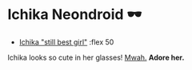 #+date: 5; 12023 H.E.
* Ichika Neondroid 🕶️

#+begin_gallery
- [[https://photos.sandyuraz.com/lIL][Ichika "still best girl"]] :flex 50
#+end_gallery

#+begin_center
Ichika looks so cute in her glasses! [[../ichika][Mwah.]] *Adore her.*
#+end_center
